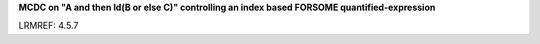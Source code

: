 **MCDC on "A and then Id(B or else C)" controlling an index based FORSOME quantified-expression**

LRMREF: 4.5.7
